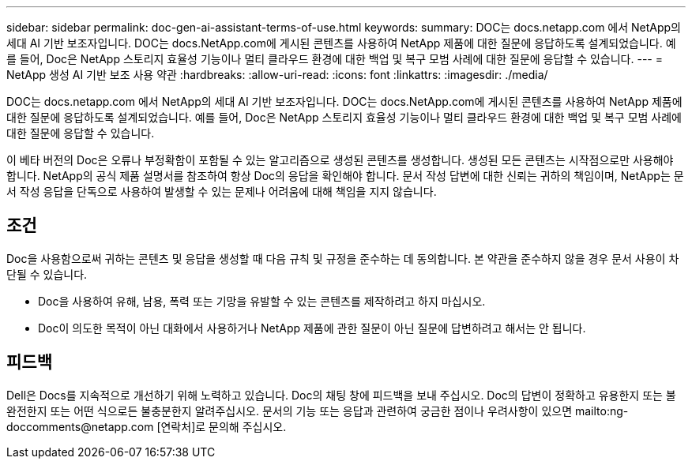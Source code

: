 ---
sidebar: sidebar 
permalink: doc-gen-ai-assistant-terms-of-use.html 
keywords:  
summary: DOC는 docs.netapp.com 에서 NetApp의 세대 AI 기반 보조자입니다. DOC는 docs.NetApp.com에 게시된 콘텐츠를 사용하여 NetApp 제품에 대한 질문에 응답하도록 설계되었습니다. 예를 들어, Doc은 NetApp 스토리지 효율성 기능이나 멀티 클라우드 환경에 대한 백업 및 복구 모범 사례에 대한 질문에 응답할 수 있습니다. 
---
= NetApp 생성 AI 기반 보조 사용 약관
:hardbreaks:
:allow-uri-read: 
:icons: font
:linkattrs: 
:imagesdir: ./media/


[role="lead"]
DOC는 docs.netapp.com 에서 NetApp의 세대 AI 기반 보조자입니다. DOC는 docs.NetApp.com에 게시된 콘텐츠를 사용하여 NetApp 제품에 대한 질문에 응답하도록 설계되었습니다. 예를 들어, Doc은 NetApp 스토리지 효율성 기능이나 멀티 클라우드 환경에 대한 백업 및 복구 모범 사례에 대한 질문에 응답할 수 있습니다.

이 베타 버전의 Doc은 오류나 부정확함이 포함될 수 있는 알고리즘으로 생성된 콘텐츠를 생성합니다. 생성된 모든 콘텐츠는 시작점으로만 사용해야 합니다. NetApp의 공식 제품 설명서를 참조하여 항상 Doc의 응답을 확인해야 합니다. 문서 작성 답변에 대한 신뢰는 귀하의 책임이며, NetApp는 문서 작성 응답을 단독으로 사용하여 발생할 수 있는 문제나 어려움에 대해 책임을 지지 않습니다.



== 조건

Doc을 사용함으로써 귀하는 콘텐츠 및 응답을 생성할 때 다음 규칙 및 규정을 준수하는 데 동의합니다. 본 약관을 준수하지 않을 경우 문서 사용이 차단될 수 있습니다.

* Doc을 사용하여 유해, 남용, 폭력 또는 기망을 유발할 수 있는 콘텐츠를 제작하려고 하지 마십시오.
* Doc이 의도한 목적이 아닌 대화에서 사용하거나 NetApp 제품에 관한 질문이 아닌 질문에 답변하려고 해서는 안 됩니다.




== 피드백

Dell은 Docs를 지속적으로 개선하기 위해 노력하고 있습니다. Doc의 채팅 창에 피드백을 보내 주십시오. Doc의 답변이 정확하고 유용한지 또는 불완전한지 또는 어떤 식으로든 불충분한지 알려주십시오. 문서의 기능 또는 응답과 관련하여 궁금한 점이나 우려사항이 있으면 mailto:ng-doccomments@netapp.com [연락처]로 문의해 주십시오.
